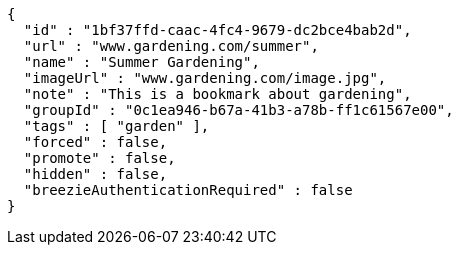 [source,options="nowrap"]
----
{
  "id" : "1bf37ffd-caac-4fc4-9679-dc2bce4bab2d",
  "url" : "www.gardening.com/summer",
  "name" : "Summer Gardening",
  "imageUrl" : "www.gardening.com/image.jpg",
  "note" : "This is a bookmark about gardening",
  "groupId" : "0c1ea946-b67a-41b3-a78b-ff1c61567e00",
  "tags" : [ "garden" ],
  "forced" : false,
  "promote" : false,
  "hidden" : false,
  "breezieAuthenticationRequired" : false
}
----